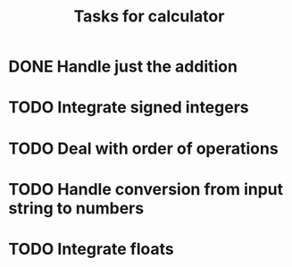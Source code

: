 #+TITLE: Tasks for calculator
* DONE Handle just the addition
* TODO Integrate signed integers
* TODO Deal with order of operations
* TODO Handle conversion from input string to numbers
* TODO Integrate floats
